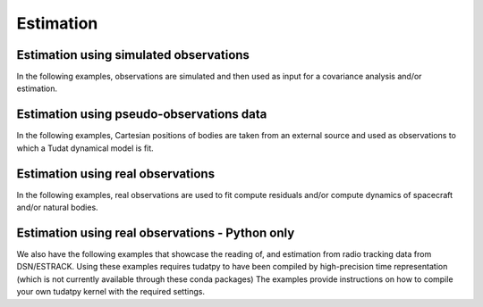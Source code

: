 .. _estimation_examples:

====================
Estimation
====================

Estimation using simulated observations
***************************************

In the following examples, observations are simulated and then used as input for a covariance analysis and/or estimation.

.. nbgallery::

  ./tudatpy-examples/estimation/covariance_estimated_parameters.ipynb
  ./tudatpy-examples/estimation/covariance_propagation_example.ipynb
  ./tudatpy-examples/estimation/full_estimation_example.ipynb
  ./tudatpy-examples/estimation/estimation_dynamical_models.ipynb
  
Estimation using pseudo-observations data
*****************************************

In the following examples, Cartesian positions of bodies are taken from an external source and used as observations to which a Tudat dynamical model is fit.

.. nbgallery::

  ./tudatpy-examples/estimation/galilean_moons_state_estimation.ipynb
  
Estimation using real observations
**********************************

In the following examples, real observations are used to fit compute residuals and/or compute dynamics of spacecraft and/or natural bodies.

.. nbgallery::

  ./tudatpy-examples/estimation/retrieving_mpc_observation_data.ipynb
  ./tudatpy-examples/estimation/estimation_with_mpc.ipynb
  ./tudatpy-examples/estimation/improved_estimation_with_mpc.ipynb
  ./tudatpy-examples/estimation/mro_range_estimation.ipynb

Estimation using real observations - Python only
************************************************

We also have the following examples that showcase the reading of, and estimation from radio tracking data from DSN/ESTRACK. Using these examples requires tudatpy to have been compiled by high-precision time representation (which is not currently available through these conda packages) The examples provide instructions on how to compile your own tudatpy kernel with the required settings.


  

